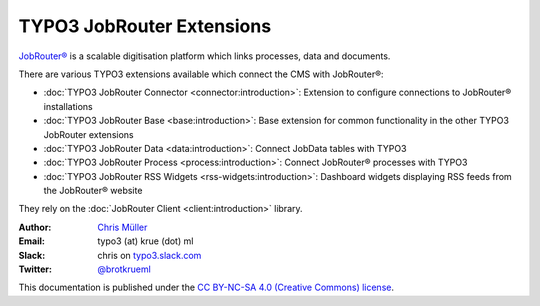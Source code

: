 ==========================
TYPO3 JobRouter Extensions
==========================

`JobRouter® <https://www.jobrouter.com/>`_ is a scalable digitisation platform
which links processes, data and documents.

There are various TYPO3 extensions available which connect the CMS with
JobRouter®:

- :doc:`TYPO3 JobRouter Connector <connector:introduction>`: Extension to
  configure connections to JobRouter® installations
- :doc:`TYPO3 JobRouter Base <base:introduction>`: Base extension for common
  functionality in the other TYPO3 JobRouter extensions
- :doc:`TYPO3 JobRouter Data <data:introduction>`: Connect JobData tables
  with TYPO3
- :doc:`TYPO3 JobRouter Process <process:introduction>`: Connect JobRouter®
  processes with TYPO3
- :doc:`TYPO3 JobRouter RSS Widgets <rss-widgets:introduction>`: Dashboard
  widgets displaying RSS feeds from the JobRouter® website

They rely on the :doc:`JobRouter Client <client:introduction>` library.


:Author:
   `Chris Müller <https://github.com/brotkrueml>`__

:Email:
   typo3 (at) krue (dot) ml

:Slack:
   chris on `typo3.slack.com <https://typo3.slack.com>`__

:Twitter:
   `@brotkrueml <https://twitter.com/brotkrueml>`__


This documentation is published under the `CC BY-NC-SA 4.0 (Creative Commons)
license <https://creativecommons.org/licenses/by-nc-sa/4.0/>`_.
